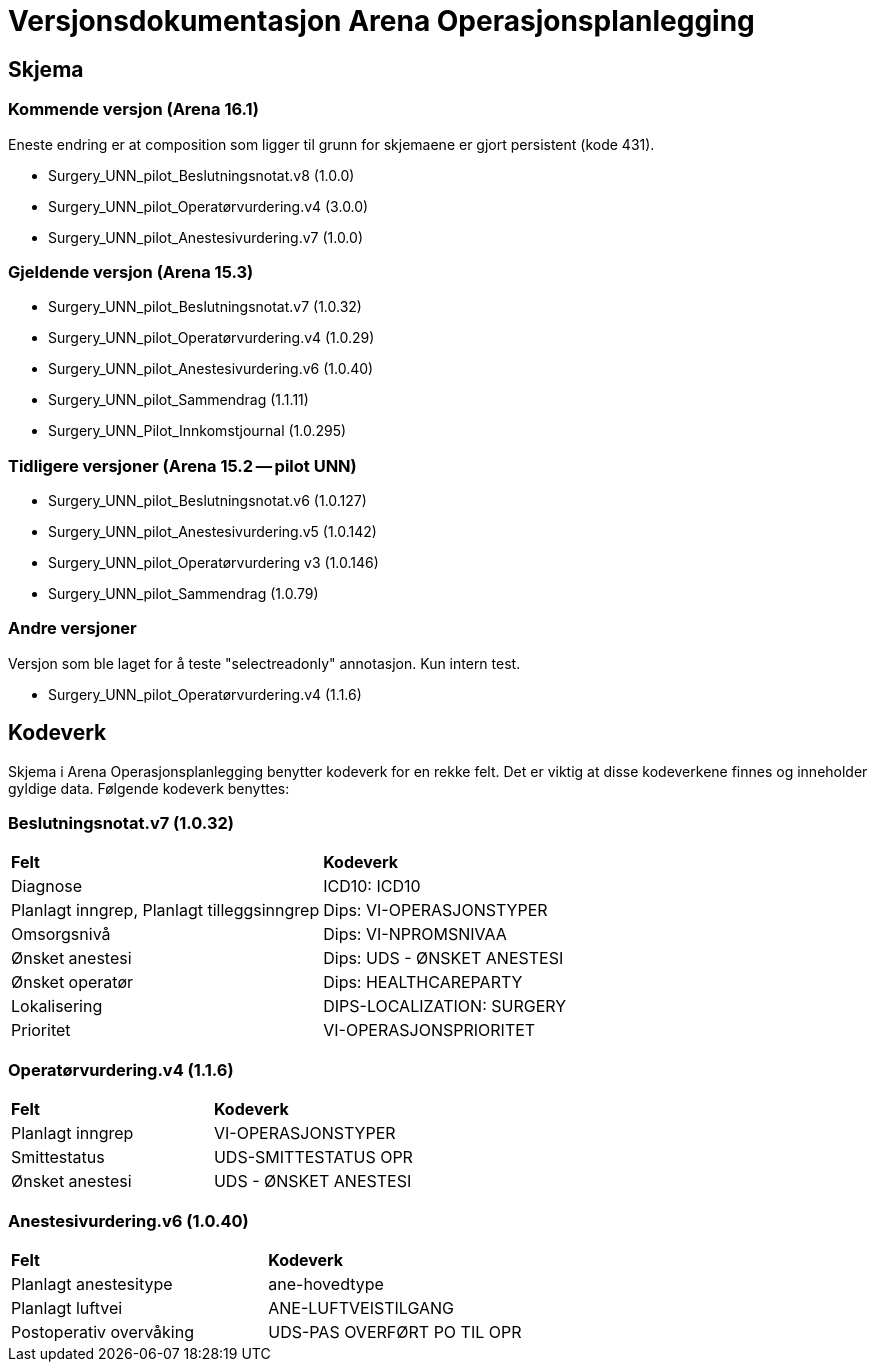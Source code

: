 = Versjonsdokumentasjon Arena Operasjonsplanlegging

== Skjema

=== Kommende versjon (Arena 16.1)

Eneste endring er at composition som ligger til grunn for skjemaene er gjort persistent (kode 431).

* Surgery_UNN_pilot_Beslutningsnotat.v8 (1.0.0)
* Surgery_UNN_pilot_Operatørvurdering.v4 (3.0.0)
* Surgery_UNN_pilot_Anestesivurdering.v7 (1.0.0)

=== Gjeldende versjon (Arena 15.3)

* Surgery_UNN_pilot_Beslutningsnotat.v7 (1.0.32)
* Surgery_UNN_pilot_Operatørvurdering.v4 (1.0.29)
* Surgery_UNN_pilot_Anestesivurdering.v6 (1.0.40)
* Surgery_UNN_pilot_Sammendrag (1.1.11)
* Surgery_UNN_Pilot_Innkomstjournal (1.0.295)


=== Tidligere versjoner (Arena 15.2 -- pilot UNN)

* Surgery_UNN_pilot_Beslutningsnotat.v6 (1.0.127)
* Surgery_UNN_pilot_Anestesivurdering.v5 (1.0.142)
* Surgery_UNN_pilot_Operatørvurdering v3 (1.0.146)
* Surgery_UNN_pilot_Sammendrag (1.0.79)


=== Andre versjoner

Versjon som ble laget for å teste "selectreadonly" annotasjon. Kun intern test.

* Surgery_UNN_pilot_Operatørvurdering.v4 (1.1.6)

== Kodeverk

Skjema i Arena Operasjonsplanlegging benytter kodeverk for en rekke felt. Det er viktig at disse kodeverkene finnes og inneholder gyldige data. Følgende kodeverk benyttes:

=== Beslutningsnotat.v7 (1.0.32)
|===
|*Felt* |*Kodeverk*
|Diagnose
|ICD10: ICD10

|Planlagt inngrep, Planlagt tilleggsinngrep
|Dips: VI-OPERASJONSTYPER

|Omsorgsnivå
|Dips: VI-NPROMSNIVAA

|Ønsket anestesi
|Dips: UDS - ØNSKET ANESTESI

|Ønsket operatør
|Dips: HEALTHCAREPARTY

|Lokalisering
|DIPS-LOCALIZATION: SURGERY

|Prioritet
|VI-OPERASJONSPRIORITET
|===

=== Operatørvurdering.v4 (1.1.6)
|===
|*Felt* |*Kodeverk*
|Planlagt inngrep
|VI-OPERASJONSTYPER

|Smittestatus
|UDS-SMITTESTATUS OPR

|Ønsket anestesi
|UDS - ØNSKET ANESTESI
|===

=== Anestesivurdering.v6 (1.0.40)
|===
|*Felt* |*Kodeverk*
|Planlagt anestesitype
|ane-hovedtype

|Planlagt luftvei
|ANE-LUFTVEISTILGANG

|Postoperativ overvåking
|UDS-PAS OVERFØRT PO TIL OPR
|===
